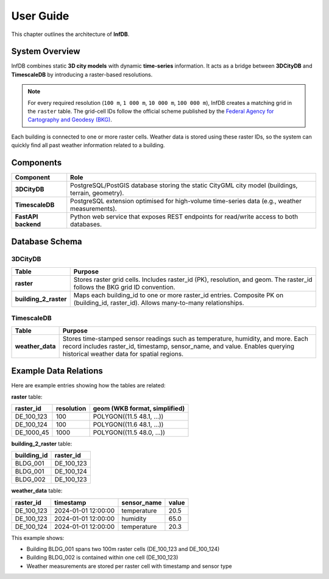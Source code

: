 User Guide
==========

This chapter outlines the architecture of **InfDB**.

System Overview
----------------

InfDB combines static **3D city models** with dynamic **time-series** information. It acts as a bridge between **3DCityDB** and **TimescaleDB** by introducing a raster-based resolutions.

.. note::

   For every required resolution (``100 m``, ``1 000 m``, ``10 000 m``, ``100 000 m``), InfDB creates a matching grid in the ``raster`` table.  
   The grid-cell IDs follow the official scheme published by the `Federal Agency for Cartography and Geodesy (BKG) <https://gdz.bkg.bund.de/index.php/default/open-data/geographische-gitter-fur-deutschland-in-lambert-projektion-geogitter-inspire.html>`_.

Each building is connected to one or more raster cells. Weather data is stored using these raster IDs, so the system can quickly find all past weather information related to a building.

Components
----------

+---------------------+-----------------------------------------------------------------------------------------------------+
| **Component**       | **Role**                                                                                            |
+=====================+=====================================================================================================+
| **3DCityDB**        | PostgreSQL/PostGIS database storing the static CityGML city model                                   |
|                     | (buildings, terrain, geometry).                                                                     |
+---------------------+-----------------------------------------------------------------------------------------------------+
| **TimescaleDB**     | PostgreSQL extension optimised for high-volume time-series data                                     |
|                     | (e.g., weather measurements).                                                                       |
+---------------------+-----------------------------------------------------------------------------------------------------+
| **FastAPI backend** | Python web service that exposes REST endpoints for read/write access to both databases.             |
+---------------------+-----------------------------------------------------------------------------------------------------+

Database Schema
---------------

3DCityDB
^^^^^^^^^

+------------------------+-----------------------------------------------------------------------------------------+
| **Table**              | **Purpose**                                                                             |
+========================+=========================================================================================+
| **raster**             | Stores raster grid cells. Includes raster_id (PK), resolution, and geom.                |
|                        | The raster_id follows the BKG grid ID convention.                                       |
+------------------------+-----------------------------------------------------------------------------------------+
| **building_2_raster**  | Maps each building_id to one or more raster_id entries. Composite PK on                 |
|                        | (building_id, raster_id). Allows many-to-many relationships.                            |
+------------------------+-----------------------------------------------------------------------------------------+


TimescaleDB
^^^^^^^^^^^

+------------------+--------------------------------------------------------------------------------------------+
| **Table**        | **Purpose**                                                                                |
+==================+============================================================================================+
| **weather_data** | Stores time-stamped sensor readings such as temperature, humidity, and more.               |
|                  | Each record includes raster_id, timestamp, sensor_name, and value.                         |
|                  | Enables querying historical weather data for spatial regions.                              |
+------------------+--------------------------------------------------------------------------------------------+

.. image:: ../../img/db_tables.png
   :alt: InfDB Architecture
   :align: center

Example Data Relations
----------------------

Here are example entries showing how the tables are related:

**raster** table:

+------------+-----------+----------------------------------+
| raster_id  | resolution| geom (WKB format, simplified)    |
+============+===========+==================================+
| DE_100_123 | 100       | POLYGON((11.5 48.1, ...))        |
+------------+-----------+----------------------------------+
| DE_100_124 | 100       | POLYGON((11.6 48.1, ...))        |
+------------+-----------+----------------------------------+
| DE_1000_45 | 1000      | POLYGON((11.5 48.0, ...))        |
+------------+-----------+----------------------------------+

**building_2_raster** table:

+-------------+------------+
| building_id | raster_id  |
+=============+============+
| BLDG_001    | DE_100_123 |
+-------------+------------+
| BLDG_001    | DE_100_124 |
+-------------+------------+
| BLDG_002    | DE_100_123 |
+-------------+------------+

**weather_data** table:

+------------+---------------------+-------------+-------+
| raster_id  | timestamp           | sensor_name | value |
+============+=====================+=============+=======+
| DE_100_123 | 2024-01-01 12:00:00 | temperature | 20.5  |
+------------+---------------------+-------------+-------+
| DE_100_123 | 2024-01-01 12:00:00 | humidity    | 65.0  |
+------------+---------------------+-------------+-------+
| DE_100_124 | 2024-01-01 12:00:00 | temperature | 20.3  |
+------------+---------------------+-------------+-------+

This example shows:

- Building BLDG_001 spans two 100m raster cells (DE_100_123 and DE_100_124)
- Building BLDG_002 is contained within one cell (DE_100_123)
- Weather measurements are stored per raster cell with timestamp and sensor type
